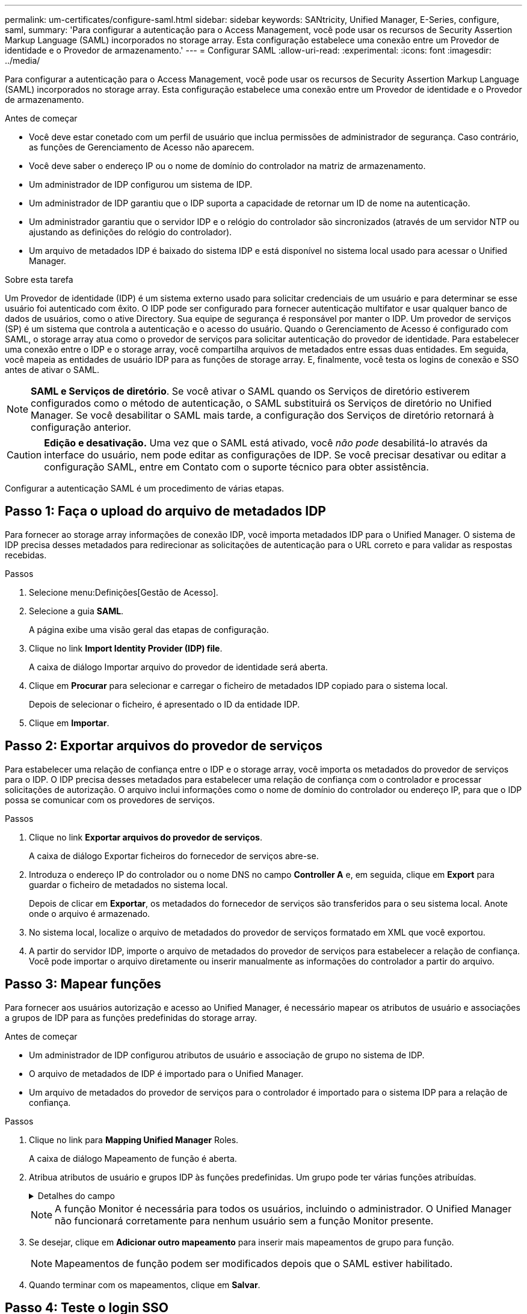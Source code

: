 ---
permalink: um-certificates/configure-saml.html 
sidebar: sidebar 
keywords: SANtricity, Unified Manager, E-Series, configure, saml, 
summary: 'Para configurar a autenticação para o Access Management, você pode usar os recursos de Security Assertion Markup Language (SAML) incorporados no storage array. Esta configuração estabelece uma conexão entre um Provedor de identidade e o Provedor de armazenamento.' 
---
= Configurar SAML
:allow-uri-read: 
:experimental: 
:icons: font
:imagesdir: ../media/


[role="lead"]
Para configurar a autenticação para o Access Management, você pode usar os recursos de Security Assertion Markup Language (SAML) incorporados no storage array. Esta configuração estabelece uma conexão entre um Provedor de identidade e o Provedor de armazenamento.

.Antes de começar
* Você deve estar conetado com um perfil de usuário que inclua permissões de administrador de segurança. Caso contrário, as funções de Gerenciamento de Acesso não aparecem.
* Você deve saber o endereço IP ou o nome de domínio do controlador na matriz de armazenamento.
* Um administrador de IDP configurou um sistema de IDP.
* Um administrador de IDP garantiu que o IDP suporta a capacidade de retornar um ID de nome na autenticação.
* Um administrador garantiu que o servidor IDP e o relógio do controlador são sincronizados (através de um servidor NTP ou ajustando as definições do relógio do controlador).
* Um arquivo de metadados IDP é baixado do sistema IDP e está disponível no sistema local usado para acessar o Unified Manager.


.Sobre esta tarefa
Um Provedor de identidade (IDP) é um sistema externo usado para solicitar credenciais de um usuário e para determinar se esse usuário foi autenticado com êxito. O IDP pode ser configurado para fornecer autenticação multifator e usar qualquer banco de dados de usuários, como o ative Directory. Sua equipe de segurança é responsável por manter o IDP. Um provedor de serviços (SP) é um sistema que controla a autenticação e o acesso do usuário. Quando o Gerenciamento de Acesso é configurado com SAML, o storage array atua como o provedor de serviços para solicitar autenticação do provedor de identidade. Para estabelecer uma conexão entre o IDP e o storage array, você compartilha arquivos de metadados entre essas duas entidades. Em seguida, você mapeia as entidades de usuário IDP para as funções de storage array. E, finalmente, você testa os logins de conexão e SSO antes de ativar o SAML.

[NOTE]
====
*SAML e Serviços de diretório*. Se você ativar o SAML quando os Serviços de diretório estiverem configurados como o método de autenticação, o SAML substituirá os Serviços de diretório no Unified Manager. Se você desabilitar o SAML mais tarde, a configuração dos Serviços de diretório retornará à configuração anterior.

====
[CAUTION]
====
*Edição e desativação.* Uma vez que o SAML está ativado, você _não pode_ desabilitá-lo através da interface do usuário, nem pode editar as configurações de IDP. Se você precisar desativar ou editar a configuração SAML, entre em Contato com o suporte técnico para obter assistência.

====
Configurar a autenticação SAML é um procedimento de várias etapas.



== Passo 1: Faça o upload do arquivo de metadados IDP

Para fornecer ao storage array informações de conexão IDP, você importa metadados IDP para o Unified Manager. O sistema de IDP precisa desses metadados para redirecionar as solicitações de autenticação para o URL correto e para validar as respostas recebidas.

.Passos
. Selecione menu:Definições[Gestão de Acesso].
. Selecione a guia *SAML*.
+
A página exibe uma visão geral das etapas de configuração.

. Clique no link *Import Identity Provider (IDP) file*.
+
A caixa de diálogo Importar arquivo do provedor de identidade será aberta.

. Clique em *Procurar* para selecionar e carregar o ficheiro de metadados IDP copiado para o sistema local.
+
Depois de selecionar o ficheiro, é apresentado o ID da entidade IDP.

. Clique em *Importar*.




== Passo 2: Exportar arquivos do provedor de serviços

Para estabelecer uma relação de confiança entre o IDP e o storage array, você importa os metadados do provedor de serviços para o IDP. O IDP precisa desses metadados para estabelecer uma relação de confiança com o controlador e processar solicitações de autorização. O arquivo inclui informações como o nome de domínio do controlador ou endereço IP, para que o IDP possa se comunicar com os provedores de serviços.

.Passos
. Clique no link *Exportar arquivos do provedor de serviços*.
+
A caixa de diálogo Exportar ficheiros do fornecedor de serviços abre-se.

. Introduza o endereço IP do controlador ou o nome DNS no campo *Controller A* e, em seguida, clique em *Export* para guardar o ficheiro de metadados no sistema local.
+
Depois de clicar em *Exportar*, os metadados do fornecedor de serviços são transferidos para o seu sistema local. Anote onde o arquivo é armazenado.

. No sistema local, localize o arquivo de metadados do provedor de serviços formatado em XML que você exportou.
. A partir do servidor IDP, importe o arquivo de metadados do provedor de serviços para estabelecer a relação de confiança. Você pode importar o arquivo diretamente ou inserir manualmente as informações do controlador a partir do arquivo.




== Passo 3: Mapear funções

Para fornecer aos usuários autorização e acesso ao Unified Manager, é necessário mapear os atributos de usuário e associações a grupos de IDP para as funções predefinidas do storage array.

.Antes de começar
* Um administrador de IDP configurou atributos de usuário e associação de grupo no sistema de IDP.
* O arquivo de metadados de IDP é importado para o Unified Manager.
* Um arquivo de metadados do provedor de serviços para o controlador é importado para o sistema IDP para a relação de confiança.


.Passos
. Clique no link para *Mapping Unified Manager* Roles.
+
A caixa de diálogo Mapeamento de função é aberta.

. Atribua atributos de usuário e grupos IDP às funções predefinidas. Um grupo pode ter várias funções atribuídas.
+
.Detalhes do campo
[%collapsible]
====
[cols="25h,~"]
|===
| Definição | Descrição 


 a| 
*Mapeamentos*



 a| 
Atributo do utilizador
 a| 
Especifique o atributo (por exemplo, "membro de") para o grupo SAML a ser mapeado.



 a| 
Valor do atributo
 a| 
Especifique o valor do atributo para o grupo a ser mapeado. Expressões regulares são suportadas. Esses carateres especiais de expressão regular devem ser escapados com uma barra invertida (`\`) se eles não forem parte de um padrão de expressão regular



 a| 
Funções
 a| 
Clique no campo e selecione uma das funções da matriz de armazenamento a ser mapeada para o atributo. Você deve selecionar individualmente cada função que deseja incluir. A função Monitor é necessária em combinação com as outras funções para efetuar login no Unified Manager. A função Admin de segurança também é necessária para pelo menos um grupo.

As funções mapeadas incluem as seguintes permissões:

** *Storage admin* -- Acesso completo de leitura/gravação aos objetos de armazenamento (por exemplo, volumes e pools de discos), mas sem acesso à configuração de segurança.
** *Admin de segurança* -- Acesso à configuração de segurança em Gerenciamento de acesso, gerenciamento de certificados, gerenciamento de log de auditoria e a capacidade de ativar ou desativar a interface de gerenciamento legada (símbolo).
** *Support admin* -- Acesso a todos os recursos de hardware na matriz de armazenamento, dados de falha, eventos mel e atualizações de firmware do controlador. Sem acesso a objetos de armazenamento ou à configuração de segurança.
** *Monitor* -- Acesso somente leitura a todos os objetos de armazenamento, mas sem acesso à configuração de segurança.


|===
====
+
[NOTE]
====
A função Monitor é necessária para todos os usuários, incluindo o administrador. O Unified Manager não funcionará corretamente para nenhum usuário sem a função Monitor presente.

====
. Se desejar, clique em *Adicionar outro mapeamento* para inserir mais mapeamentos de grupo para função.
+
[NOTE]
====
Mapeamentos de função podem ser modificados depois que o SAML estiver habilitado.

====
. Quando terminar com os mapeamentos, clique em *Salvar*.




== Passo 4: Teste o login SSO

Para garantir que o sistema IDP e o storage array possam se comunicar, você pode testar opcionalmente um login SSO. Este teste também é realizado durante a etapa final para ativar o SAML.

.Antes de começar
* O arquivo de metadados de IDP é importado para o Unified Manager.
* Um arquivo de metadados do provedor de serviços para o controlador é importado para o sistema IDP para a relação de confiança.


.Passos
. Selecione o link *Test SSO Login*.
+
Abre-se uma caixa de diálogo para introduzir credenciais SSO.

. Insira credenciais de login para um usuário com permissões de Administrador de Segurança e permissões de Monitor.
+
Abre-se uma caixa de diálogo enquanto o sistema testa o início de sessão.

. Procure uma mensagem Teste bem-sucedida. Se o teste for concluído com êxito, vá para a próxima etapa para ativar o SAML.
+
Se o teste não for concluído com êxito, é apresentada uma mensagem de erro com mais informações. Certifique-se de que:

+
** O usuário pertence a um grupo com permissões para Administrador de Segurança e Monitor.
** Os metadados carregados para o servidor IDP estão corretos.
** O endereço do controlador nos arquivos de metadados do SP está correto.






== Passo 5: Ative o SAML

Sua etapa final é concluir a configuração SAML para autenticação de usuário. Durante esse processo, o sistema também solicita que você teste um login SSO. O processo de teste SSO Login é descrito na etapa anterior.

.Antes de começar
* O arquivo de metadados de IDP é importado para o Unified Manager.
* Um arquivo de metadados do provedor de serviços para o controlador é importado para o sistema IDP para a relação de confiança.
* Pelo menos um mapeamento de função Monitor e um Admin de segurança está configurado.


[CAUTION]
====
*Edição e desativação.* Uma vez que o SAML está ativado, você _não pode_ desabilitá-lo através da interface do usuário, nem pode editar as configurações de IDP. Se você precisar desativar ou editar a configuração SAML, entre em Contato com o suporte técnico para obter assistência.

====
.Passos
. Na guia *SAML*, selecione o link *Ativar SAML*.
+
A caixa de diálogo confirmar ativação SAML é aberta.

. Digite `enable`e clique em *Ativar*.
. Insira as credenciais do usuário para um teste de login SSO.


.Resultados
Depois que o sistema ativa o SAML, ele termina todas as sessões ativas e começa a autenticar usuários por meio do SAML.
